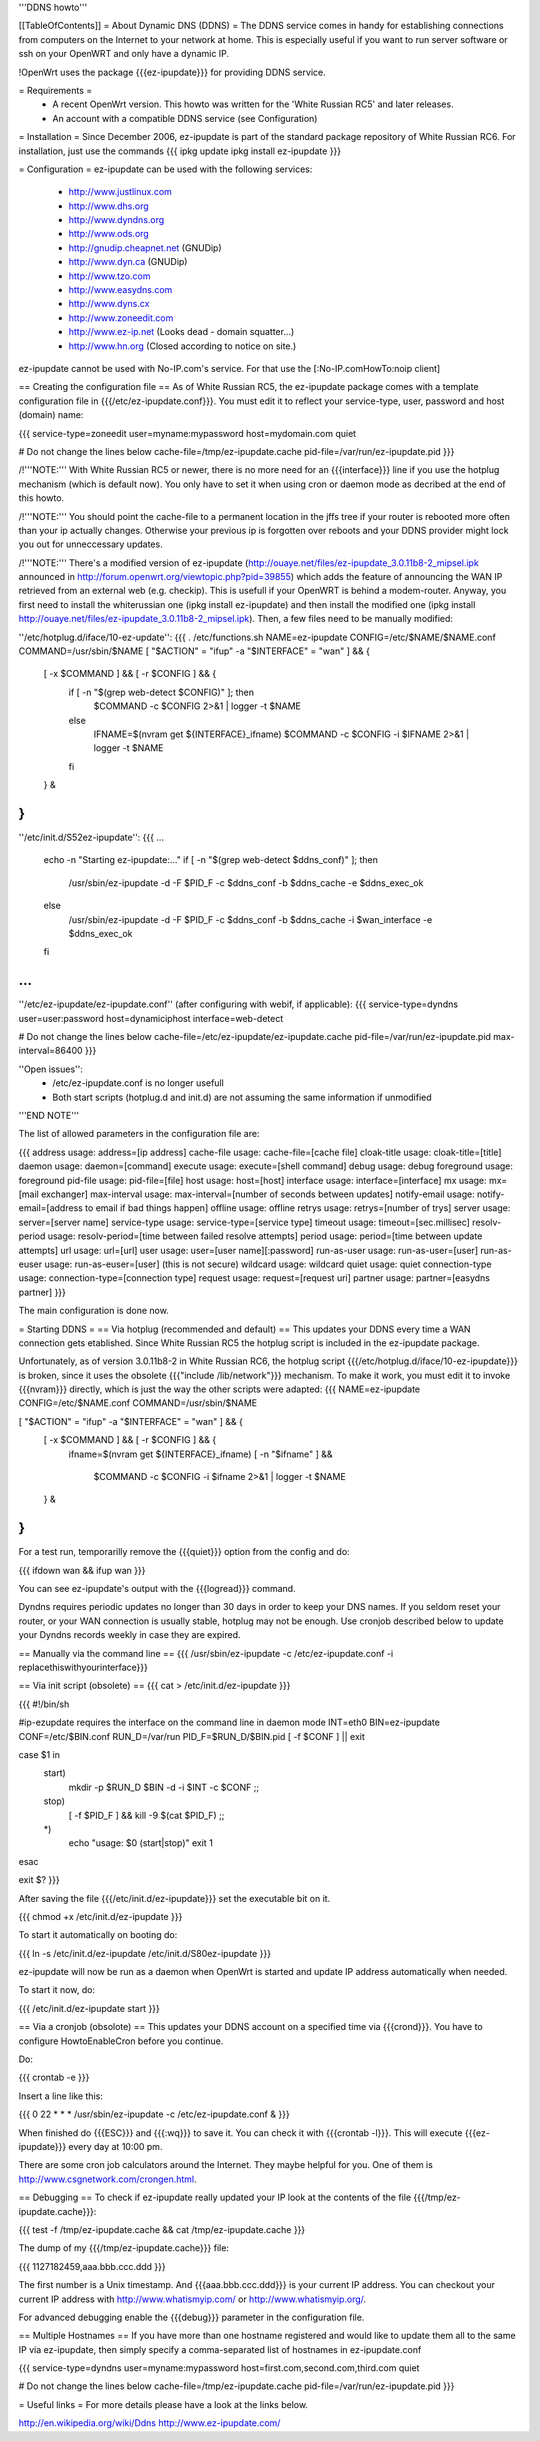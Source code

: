 '''DDNS howto'''

[[TableOfContents]]
= About Dynamic DNS (DDNS) =
The DDNS service comes in handy for establishing connections from computers on the Internet to your network at home. This is especially useful if you want to run server software or ssh on your OpenWRT and only have a dynamic IP.

!OpenWrt uses the package {{{ez-ipupdate}}} for providing DDNS service.

= Requirements =
 * A recent OpenWrt version. This howto was written for the 'White Russian RC5' and later releases.
 * An account with a compatible DDNS service (see Configuration)

= Installation =
Since December 2006, ez-ipupdate is part of the standard package repository of White Russian RC6. For installation, just use the commands
{{{
ipkg update
ipkg install ez-ipupdate
}}}

= Configuration =
ez-ipupdate can be used with the following services:

 * http://www.justlinux.com
 * http://www.dhs.org
 * http://www.dyndns.org
 * http://www.ods.org
 * http://gnudip.cheapnet.net (GNUDip)
 * http://www.dyn.ca (GNUDip)
 * http://www.tzo.com
 * http://www.easydns.com
 * http://www.dyns.cx
 * http://www.zoneedit.com
 * http://www.ez-ip.net (Looks dead - domain squatter...)
 * http://www.hn.org (Closed according to notice on site.)

ez-ipupdate cannot be used with No-IP.com's service. For that use the [:No-IP.comHowTo:noip client]

== Creating the configuration file ==
As of White Russian RC5, the ez-ipupdate package comes with a template configuration file in {{{/etc/ez-ipupdate.conf}}}. You must edit it to reflect your service-type, user, password and host (domain) name:

{{{
service-type=zoneedit
user=myname:mypassword
host=mydomain.com
quiet

# Do not change the lines below
cache-file=/tmp/ez-ipupdate.cache
pid-file=/var/run/ez-ipupdate.pid
}}}

/!\ '''NOTE:''' With White Russian RC5 or newer, there is no more need for an {{{interface}}} line if you use the hotplug mechanism (which is default now). You only have to set it when using cron or daemon mode as decribed at the end of this howto.

/!\ '''NOTE:''' You should point the cache-file to a permanent location in the jffs tree if your router is rebooted more often than your ip actually changes. Otherwise your previous ip is forgotten over reboots and your DDNS provider might lock you out for unneccessary updates.

/!\ '''NOTE:''' There's a modified version of ez-ipupdate (http://ouaye.net/files/ez-ipupdate_3.0.11b8-2_mipsel.ipk announced in 
http://forum.openwrt.org/viewtopic.php?pid=39855) which adds the feature of announcing the WAN IP retrieved from an external web (e.g. checkip). This is usefull if your OpenWRT is behind a modem-router. Anyway, you first need to install the whiterussian one (ipkg install ez-ipupdate) and then install the modified one (ipkg install http://ouaye.net/files/ez-ipupdate_3.0.11b8-2_mipsel.ipk). Then, a few files need to be manually modified:

''/etc/hotplug.d/iface/10-ez-update'':
{{{
. /etc/functions.sh
NAME=ez-ipupdate
CONFIG=/etc/$NAME/$NAME.conf
COMMAND=/usr/sbin/$NAME
[ "$ACTION" = "ifup" -a "$INTERFACE" = "wan" ] && {
        [ -x $COMMAND ] && [ -r $CONFIG ] && {
                if [ -n "$(grep web-detect $CONFIG)" ]; then
                        $COMMAND -c $CONFIG 2>&1 | logger -t $NAME
                else
                        IFNAME=$(nvram get ${INTERFACE}_ifname)
                        $COMMAND -c $CONFIG -i $IFNAME 2>&1 | logger -t $NAME
                fi
        } &
}
}}}

''/etc/init.d/S52ez-ipupdate'':
{{{
...
                   echo -n "Starting ez-ipupdate:..."
                   if [ -n "$(grep web-detect $ddns_conf)" ]; then
                     /usr/sbin/ez-ipupdate -d -F $PID_F -c $ddns_conf -b $ddns_cache -e $ddns_exec_ok
                   else
                     /usr/sbin/ez-ipupdate -d -F $PID_F -c $ddns_conf -b $ddns_cache -i $wan_interface -e $ddns_exec_ok
                   fi
...
}}}

''/etc/ez-ipupdate/ez-ipupdate.conf'' (after configuring with webif, if applicable):
{{{
service-type=dyndns
user=user:password
host=dynamiciphost
interface=web-detect

# Do not change the lines below
cache-file=/etc/ez-ipupdate/ez-ipupdate.cache
pid-file=/var/run/ez-ipupdate.pid
max-interval=86400
}}}

''Open issues'':
 * /etc/ez-ipupdate.conf is no longer usefull
 * Both start scripts (hotplug.d and init.d) are not assuming the same information if unmodified

'''END NOTE'''

The list of allowed parameters in the configuration file are:

{{{
address                 usage: address=[ip address]
cache-file              usage: cache-file=[cache file]
cloak-title             usage: cloak-title=[title]
daemon                  usage: daemon=[command]
execute                 usage: execute=[shell command]
debug                   usage: debug
foreground              usage: foreground
pid-file                usage: pid-file=[file]
host                    usage: host=[host]
interface               usage: interface=[interface]
mx                      usage: mx=[mail exchanger]
max-interval            usage: max-interval=[number of seconds between updates]
notify-email            usage: notify-email=[address to email if bad things happen]
offline                 usage: offline
retrys                  usage: retrys=[number of trys]
server                  usage: server=[server name]
service-type            usage: service-type=[service type]
timeout                 usage: timeout=[sec.millisec]
resolv-period           usage: resolv-period=[time between failed resolve attempts]
period                  usage: period=[time between update attempts]
url                     usage: url=[url]
user                    usage: user=[user name][:password]
run-as-user             usage: run-as-user=[user]
run-as-euser            usage: run-as-euser=[user] (this is not secure)
wildcard                usage: wildcard
quiet                   usage: quiet
connection-type         usage: connection-type=[connection type]
request                 usage: request=[request uri]
partner                 usage: partner=[easydns partner]
}}}

The main configuration is done now.

= Starting DDNS =
== Via hotplug (recommended and default) ==
This updates your DDNS every time a WAN connection gets etablished. Since White Russian RC5 the hotplug script is included in the ez-ipupdate package.

Unfortunately, as of version 3.0.11b8-2 in White Russian RC6, the hotplug script {{{/etc/hotplug.d/iface/10-ez-ipupdate}}} is broken, since it uses the obsolete {{{"include /lib/network"}}} mechanism. To make it work, you must edit it to invoke {{{nvram}}} directly, which is just the way the other scripts were adapted:
{{{
NAME=ez-ipupdate
CONFIG=/etc/$NAME.conf
COMMAND=/usr/sbin/$NAME

[ "$ACTION" = "ifup" -a "$INTERFACE" = "wan" ] && {
        [ -x $COMMAND ] && [ -r $CONFIG ] && {
                        ifname=$(nvram get ${INTERFACE}_ifname)
                        [ -n "$ifname" ] && \
                          $COMMAND -c $CONFIG -i $ifname 2>&1 | logger -t $NAME
        } &
}
}}}

For a test run, temporarilly remove the {{{quiet}}} option from the config and do:

{{{
ifdown wan && ifup wan
}}}

You can see ez-ipupdate's output with the {{{logread}}} command.

Dyndns requires periodic updates no longer than 30 days in order to keep your DNS names. If 
you seldom reset your router, or your WAN connection is usually stable, hotplug may not be enough. 
Use cronjob described below to update your Dyndns records weekly in case they are expired.

== Manually via the command line ==
{{{
/usr/sbin/ez-ipupdate -c /etc/ez-ipupdate.conf -i replacethiswithyourinterface}}}

== Via init script (obsolete) ==
{{{
cat > /etc/init.d/ez-ipupdate
}}}

{{{
#!/bin/sh

#ip-ezupdate requires the interface on the command line in daemon mode
INT=eth0
BIN=ez-ipupdate
CONF=/etc/$BIN.conf
RUN_D=/var/run
PID_F=$RUN_D/$BIN.pid
[ -f $CONF ] || exit

case $1 in
 start)
  mkdir -p $RUN_D
  $BIN -d -i $INT -c $CONF
  ;;
 stop)
  [ -f $PID_F ] && kill -9 $(cat $PID_F)
  ;;
 *)
  echo "usage: $0 (start|stop)"
  exit 1
esac

exit $?
}}}

After saving the file {{{/etc/init.d/ez-ipupdate}}} set the executable bit on it.

{{{
chmod +x /etc/init.d/ez-ipupdate
}}}

To start it automatically on booting do:

{{{
ln -s /etc/init.d/ez-ipupdate /etc/init.d/S80ez-ipupdate
}}}

ez-ipupdate will now be run as a daemon when OpenWrt is started and update IP address automatically when needed.

To start it now, do:

{{{
/etc/init.d/ez-ipupdate start
}}}

== Via a cronjob (obsolote) ==
This updates your DDNS account on a specified time via {{{crond}}}. You have to configure HowtoEnableCron before you continue.

Do:

{{{
crontab -e
}}}

Insert a line like this:

{{{
0 22 * * * /usr/sbin/ez-ipupdate -c /etc/ez-ipupdate.conf &
}}}

When finished do {{{ESC}}} and {{{:wq}}} to save it. You can check it with {{{crontab -l}}}. This will execute {{{ez-ipupdate}}} every day at 10:00 pm.

There are some cron job calculators around the Internet. They maybe helpful for you. One of them is http://www.csgnetwork.com/crongen.html.

== Debugging ==
To check if ez-ipupdate really updated your IP look at the contents of the file {{{/tmp/ez-ipupdate.cache}}}:

{{{
test -f /tmp/ez-ipupdate.cache && cat /tmp/ez-ipupdate.cache
}}}

The dump of my {{{/tmp/ez-ipupdate.cache}}} file:

{{{
1127182459,aaa.bbb.ccc.ddd
}}}

The first number is a Unix timestamp. And {{{aaa.bbb.ccc.ddd}}} is your current IP address. You can checkout your current IP address with http://www.whatismyip.com/ or http://www.whatismyip.org/.

For advanced debugging enable the {{{debug}}} parameter in the configuration file.

== Multiple Hostnames ==
If you have more than one hostname registered and would like to update them all to the same IP via ez-ipupdate, then simply specify a comma-separated list of hostnames in ez-ipupdate.conf

{{{
service-type=dyndns
user=myname:mypassword
host=first.com,second.com,third.com
quiet

# Do not change the lines below
cache-file=/tmp/ez-ipupdate.cache
pid-file=/var/run/ez-ipupdate.pid
}}}

= Useful links =
For more details please have a look at the links below.

http://en.wikipedia.org/wiki/Ddns http://www.ez-ipupdate.com/
